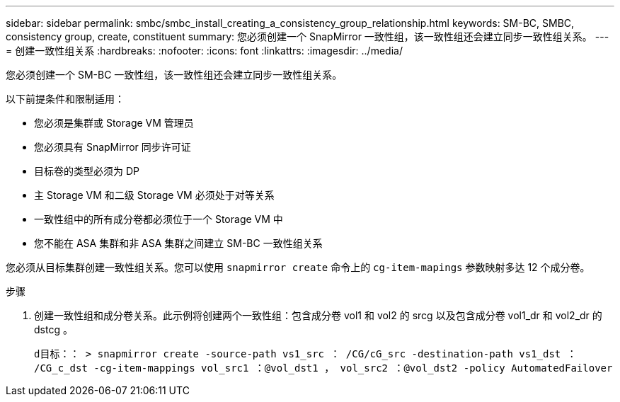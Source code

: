 ---
sidebar: sidebar 
permalink: smbc/smbc_install_creating_a_consistency_group_relationship.html 
keywords: SM-BC, SMBC, consistency group, create, constituent 
summary: 您必须创建一个 SnapMirror 一致性组，该一致性组还会建立同步一致性组关系。 
---
= 创建一致性组关系
:hardbreaks:
:nofooter: 
:icons: font
:linkattrs: 
:imagesdir: ../media/


[role="lead"]
您必须创建一个 SM-BC 一致性组，该一致性组还会建立同步一致性组关系。

以下前提条件和限制适用：

* 您必须是集群或 Storage VM 管理员
* 您必须具有 SnapMirror 同步许可证
* 目标卷的类型必须为 DP
* 主 Storage VM 和二级 Storage VM 必须处于对等关系
* 一致性组中的所有成分卷都必须位于一个 Storage VM 中
* 您不能在 ASA 集群和非 ASA 集群之间建立 SM-BC 一致性组关系


您必须从目标集群创建一致性组关系。您可以使用 `snapmirror create` 命令上的 `cg-item-mapings` 参数映射多达 12 个成分卷。

.步骤
. 创建一致性组和成分卷关系。此示例将创建两个一致性组：包含成分卷 vol1 和 vol2 的 srcg 以及包含成分卷 vol1_dr 和 vol2_dr 的 dstcg 。
+
`d目标：： > snapmirror create -source-path vs1_src ： /CG/cG_src -destination-path vs1_dst ： /CG_c_dst -cg-item-mappings vol_src1 ：@vol_dst1 ， vol_src2 ：@vol_dst2 -policy AutomatedFailover`


